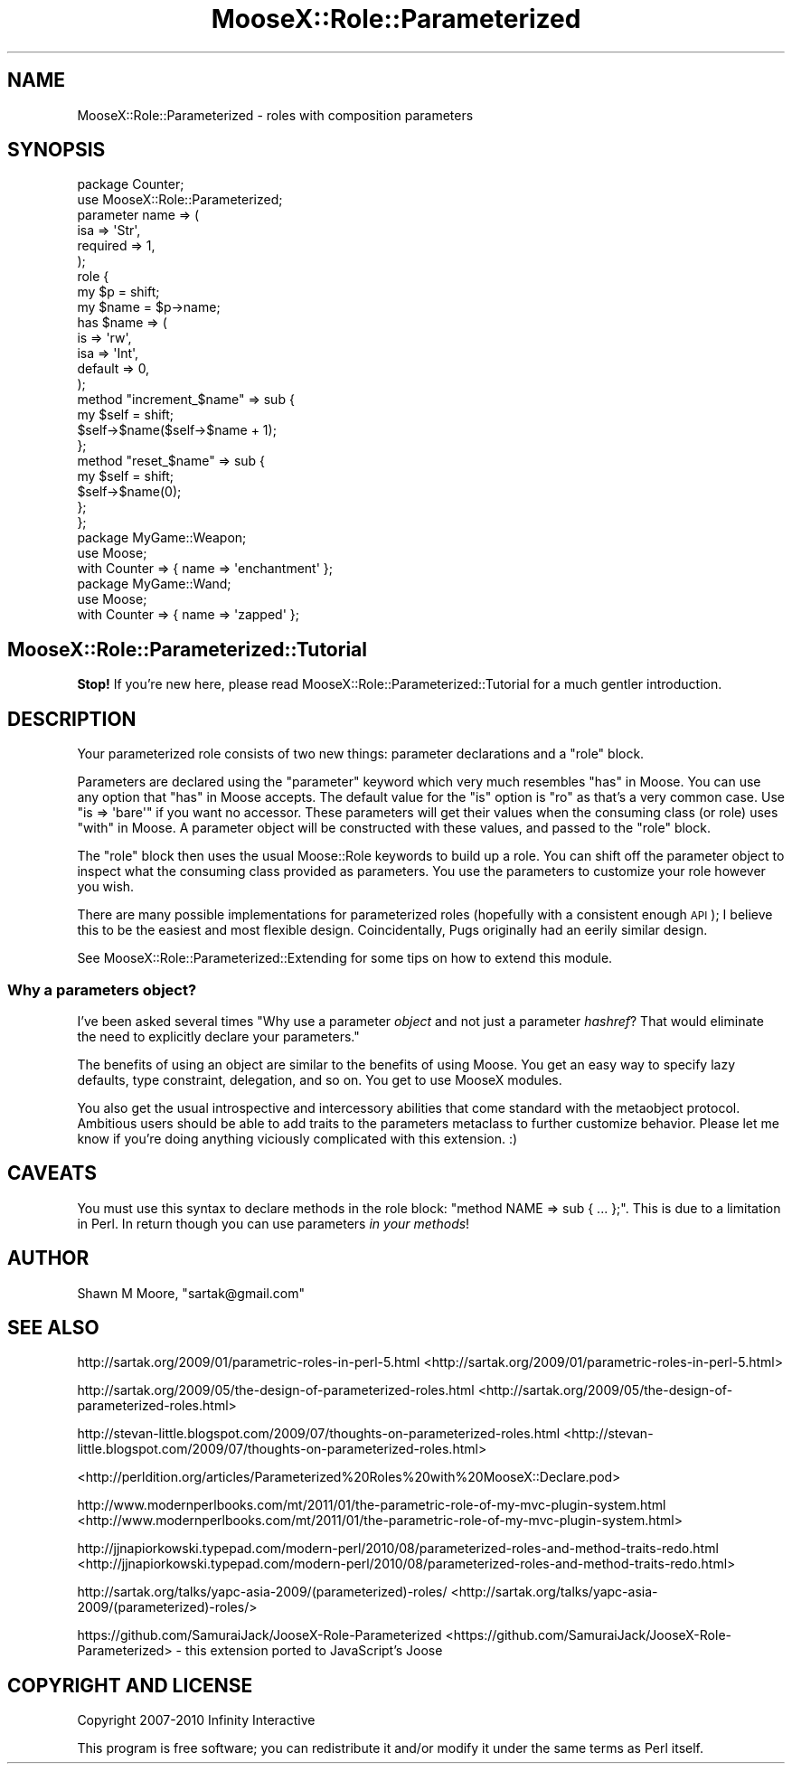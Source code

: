 .\" Automatically generated by Pod::Man 2.23 (Pod::Simple 3.14)
.\"
.\" Standard preamble:
.\" ========================================================================
.de Sp \" Vertical space (when we can't use .PP)
.if t .sp .5v
.if n .sp
..
.de Vb \" Begin verbatim text
.ft CW
.nf
.ne \\$1
..
.de Ve \" End verbatim text
.ft R
.fi
..
.\" Set up some character translations and predefined strings.  \*(-- will
.\" give an unbreakable dash, \*(PI will give pi, \*(L" will give a left
.\" double quote, and \*(R" will give a right double quote.  \*(C+ will
.\" give a nicer C++.  Capital omega is used to do unbreakable dashes and
.\" therefore won't be available.  \*(C` and \*(C' expand to `' in nroff,
.\" nothing in troff, for use with C<>.
.tr \(*W-
.ds C+ C\v'-.1v'\h'-1p'\s-2+\h'-1p'+\s0\v'.1v'\h'-1p'
.ie n \{\
.    ds -- \(*W-
.    ds PI pi
.    if (\n(.H=4u)&(1m=24u) .ds -- \(*W\h'-12u'\(*W\h'-12u'-\" diablo 10 pitch
.    if (\n(.H=4u)&(1m=20u) .ds -- \(*W\h'-12u'\(*W\h'-8u'-\"  diablo 12 pitch
.    ds L" ""
.    ds R" ""
.    ds C` ""
.    ds C' ""
'br\}
.el\{\
.    ds -- \|\(em\|
.    ds PI \(*p
.    ds L" ``
.    ds R" ''
'br\}
.\"
.\" Escape single quotes in literal strings from groff's Unicode transform.
.ie \n(.g .ds Aq \(aq
.el       .ds Aq '
.\"
.\" If the F register is turned on, we'll generate index entries on stderr for
.\" titles (.TH), headers (.SH), subsections (.SS), items (.Ip), and index
.\" entries marked with X<> in POD.  Of course, you'll have to process the
.\" output yourself in some meaningful fashion.
.ie \nF \{\
.    de IX
.    tm Index:\\$1\t\\n%\t"\\$2"
..
.    nr % 0
.    rr F
.\}
.el \{\
.    de IX
..
.\}
.\"
.\" Accent mark definitions (@(#)ms.acc 1.5 88/02/08 SMI; from UCB 4.2).
.\" Fear.  Run.  Save yourself.  No user-serviceable parts.
.    \" fudge factors for nroff and troff
.if n \{\
.    ds #H 0
.    ds #V .8m
.    ds #F .3m
.    ds #[ \f1
.    ds #] \fP
.\}
.if t \{\
.    ds #H ((1u-(\\\\n(.fu%2u))*.13m)
.    ds #V .6m
.    ds #F 0
.    ds #[ \&
.    ds #] \&
.\}
.    \" simple accents for nroff and troff
.if n \{\
.    ds ' \&
.    ds ` \&
.    ds ^ \&
.    ds , \&
.    ds ~ ~
.    ds /
.\}
.if t \{\
.    ds ' \\k:\h'-(\\n(.wu*8/10-\*(#H)'\'\h"|\\n:u"
.    ds ` \\k:\h'-(\\n(.wu*8/10-\*(#H)'\`\h'|\\n:u'
.    ds ^ \\k:\h'-(\\n(.wu*10/11-\*(#H)'^\h'|\\n:u'
.    ds , \\k:\h'-(\\n(.wu*8/10)',\h'|\\n:u'
.    ds ~ \\k:\h'-(\\n(.wu-\*(#H-.1m)'~\h'|\\n:u'
.    ds / \\k:\h'-(\\n(.wu*8/10-\*(#H)'\z\(sl\h'|\\n:u'
.\}
.    \" troff and (daisy-wheel) nroff accents
.ds : \\k:\h'-(\\n(.wu*8/10-\*(#H+.1m+\*(#F)'\v'-\*(#V'\z.\h'.2m+\*(#F'.\h'|\\n:u'\v'\*(#V'
.ds 8 \h'\*(#H'\(*b\h'-\*(#H'
.ds o \\k:\h'-(\\n(.wu+\w'\(de'u-\*(#H)/2u'\v'-.3n'\*(#[\z\(de\v'.3n'\h'|\\n:u'\*(#]
.ds d- \h'\*(#H'\(pd\h'-\w'~'u'\v'-.25m'\f2\(hy\fP\v'.25m'\h'-\*(#H'
.ds D- D\\k:\h'-\w'D'u'\v'-.11m'\z\(hy\v'.11m'\h'|\\n:u'
.ds th \*(#[\v'.3m'\s+1I\s-1\v'-.3m'\h'-(\w'I'u*2/3)'\s-1o\s+1\*(#]
.ds Th \*(#[\s+2I\s-2\h'-\w'I'u*3/5'\v'-.3m'o\v'.3m'\*(#]
.ds ae a\h'-(\w'a'u*4/10)'e
.ds Ae A\h'-(\w'A'u*4/10)'E
.    \" corrections for vroff
.if v .ds ~ \\k:\h'-(\\n(.wu*9/10-\*(#H)'\s-2\u~\d\s+2\h'|\\n:u'
.if v .ds ^ \\k:\h'-(\\n(.wu*10/11-\*(#H)'\v'-.4m'^\v'.4m'\h'|\\n:u'
.    \" for low resolution devices (crt and lpr)
.if \n(.H>23 .if \n(.V>19 \
\{\
.    ds : e
.    ds 8 ss
.    ds o a
.    ds d- d\h'-1'\(ga
.    ds D- D\h'-1'\(hy
.    ds th \o'bp'
.    ds Th \o'LP'
.    ds ae ae
.    ds Ae AE
.\}
.rm #[ #] #H #V #F C
.\" ========================================================================
.\"
.IX Title "MooseX::Role::Parameterized 3"
.TH MooseX::Role::Parameterized 3 "2012-01-13" "perl v5.12.4" "User Contributed Perl Documentation"
.\" For nroff, turn off justification.  Always turn off hyphenation; it makes
.\" way too many mistakes in technical documents.
.if n .ad l
.nh
.SH "NAME"
MooseX::Role::Parameterized \- roles with composition parameters
.SH "SYNOPSIS"
.IX Header "SYNOPSIS"
.Vb 2
\&    package Counter;
\&    use MooseX::Role::Parameterized;
\&
\&    parameter name => (
\&        isa      => \*(AqStr\*(Aq,
\&        required => 1,
\&    );
\&
\&    role {
\&        my $p = shift;
\&
\&        my $name = $p\->name;
\&
\&        has $name => (
\&            is      => \*(Aqrw\*(Aq,
\&            isa     => \*(AqInt\*(Aq,
\&            default => 0,
\&        );
\&
\&        method "increment_$name" => sub {
\&            my $self = shift;
\&            $self\->$name($self\->$name + 1);
\&        };
\&
\&        method "reset_$name" => sub {
\&            my $self = shift;
\&            $self\->$name(0);
\&        };
\&    };
\&
\&    package MyGame::Weapon;
\&    use Moose;
\&
\&    with Counter => { name => \*(Aqenchantment\*(Aq };
\&
\&    package MyGame::Wand;
\&    use Moose;
\&
\&    with Counter => { name => \*(Aqzapped\*(Aq };
.Ve
.SH "MooseX::Role::Parameterized::Tutorial"
.IX Header "MooseX::Role::Parameterized::Tutorial"
\&\fBStop!\fR If you're new here, please read
MooseX::Role::Parameterized::Tutorial for a much gentler introduction.
.SH "DESCRIPTION"
.IX Header "DESCRIPTION"
Your parameterized role consists of two new things: parameter declarations
and a \f(CW\*(C`role\*(C'\fR block.
.PP
Parameters are declared using the \*(L"parameter\*(R" keyword which very much
resembles \*(L"has\*(R" in Moose. You can use any option that \*(L"has\*(R" in Moose accepts. The
default value for the \f(CW\*(C`is\*(C'\fR option is \f(CW\*(C`ro\*(C'\fR as that's a very common case. Use
\&\f(CW\*(C`is => \*(Aqbare\*(Aq\*(C'\fR if you want no accessor. These parameters will get their
values when the consuming class (or role) uses \*(L"with\*(R" in Moose. A parameter
object will be constructed with these values, and passed to the \f(CW\*(C`role\*(C'\fR block.
.PP
The \f(CW\*(C`role\*(C'\fR block then uses the usual Moose::Role keywords to build up a
role. You can shift off the parameter object to inspect what the consuming
class provided as parameters. You use the parameters to customize your
role however you wish.
.PP
There are many possible implementations for parameterized roles (hopefully with
a consistent enough \s-1API\s0); I believe this to be the easiest and most flexible
design. Coincidentally, Pugs originally had an eerily similar design.
.PP
See MooseX::Role::Parameterized::Extending for some tips on how to extend
this module.
.SS "Why a parameters object?"
.IX Subsection "Why a parameters object?"
I've been asked several times "Why use a parameter \fIobject\fR and not just a
parameter \fIhashref\fR? That would eliminate the need to explicitly declare your
parameters."
.PP
The benefits of using an object are similar to the benefits of using Moose. You
get an easy way to specify lazy defaults, type constraint, delegation, and so
on. You get to use MooseX modules.
.PP
You also get the usual introspective and intercessory abilities that come
standard with the metaobject protocol. Ambitious users should be able to add
traits to the parameters metaclass to further customize behavior. Please let
me know if you're doing anything viciously complicated with this extension. :)
.SH "CAVEATS"
.IX Header "CAVEATS"
You must use this syntax to declare methods in the role block:
\&\f(CW\*(C`method NAME => sub { ... };\*(C'\fR. This is due to a limitation in Perl. In
return though you can use parameters \fIin your methods\fR!
.SH "AUTHOR"
.IX Header "AUTHOR"
Shawn M Moore, \f(CW\*(C`sartak@gmail.com\*(C'\fR
.SH "SEE ALSO"
.IX Header "SEE ALSO"
http://sartak.org/2009/01/parametric\-roles\-in\-perl\-5.html <http://sartak.org/2009/01/parametric-roles-in-perl-5.html>
.PP
http://sartak.org/2009/05/the\-design\-of\-parameterized\-roles.html <http://sartak.org/2009/05/the-design-of-parameterized-roles.html>
.PP
http://stevan\-little.blogspot.com/2009/07/thoughts\-on\-parameterized\-roles.html <http://stevan-little.blogspot.com/2009/07/thoughts-on-parameterized-roles.html>
.PP
<http://perldition.org/articles/Parameterized%20Roles%20with%20MooseX::Declare.pod>
.PP
http://www.modernperlbooks.com/mt/2011/01/the\-parametric\-role\-of\-my\-mvc\-plugin\-system.html <http://www.modernperlbooks.com/mt/2011/01/the-parametric-role-of-my-mvc-plugin-system.html>
.PP
http://jjnapiorkowski.typepad.com/modern\-perl/2010/08/parameterized\-roles\-and\-method\-traits\-redo.html <http://jjnapiorkowski.typepad.com/modern-perl/2010/08/parameterized-roles-and-method-traits-redo.html>
.PP
http://sartak.org/talks/yapc\-asia\-2009/(parameterized)\-roles/ <http://sartak.org/talks/yapc-asia-2009/(parameterized)-roles/>
.PP
https://github.com/SamuraiJack/JooseX\-Role\-Parameterized <https://github.com/SamuraiJack/JooseX-Role-Parameterized> \- this extension ported to JavaScript's Joose
.SH "COPYRIGHT AND LICENSE"
.IX Header "COPYRIGHT AND LICENSE"
Copyright 2007\-2010 Infinity Interactive
.PP
This program is free software; you can redistribute it and/or modify it
under the same terms as Perl itself.
